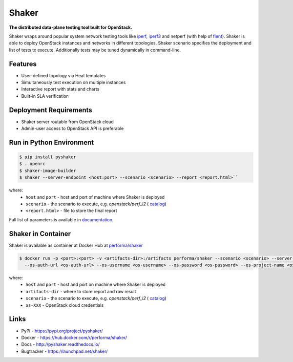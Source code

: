 Shaker
======

**The distributed data-plane testing tool built for OpenStack.**

Shaker wraps around popular system network testing tools like
`iperf <https://iperf.fr/>`_, `iperf3 <https://iperf.fr/>`_
and netperf (with help of `flent <https://flent.org/>`_).
Shaker is able to deploy OpenStack instances and networks in different
topologies. Shaker scenario specifies the deployment and list of tests
to execute. Additionally tests may be tuned dynamically in command-line.

Features
--------
* User-defined topology via Heat templates
* Simultaneously test execution on multiple instances
* Interactive report with stats and charts
* Built-in SLA verification

Deployment Requirements
-----------------------
* Shaker server routable from OpenStack cloud
* Admin-user access to OpenStack API is preferable

Run in Python Environment
-------------------------

.. code-block:: bash

   $ pip install pyshaker
   $ . openrc
   $ shaker-image-builder
   $ shaker --server-endpoint <host:port> --scenario <scenario> --report <report.html>``

where:
    * ``host`` and ``port`` - host and port of machine where Shaker is deployed
    * ``scenario`` - the scenario to execute, e.g. `openstack/perf_l2` (
      `catalog <http://pyshaker.readthedocs.io/en/latest/catalog.html>`_)
    * ``<report.html>`` - file to store the final report

Full list of parameters is available in `documentation <http://pyshaker.readthedocs.io/en/latest/tools.html#shaker>`_.


Shaker in Container
-------------------

Shaker is available as container at Docker Hub at
`performa/shaker <https://hub.docker.com/r/performa/shaker/>`_

.. code-block:: bash

    $ docker run -p <port>:<port> -v <artifacts-dir>:/artifacts performa/shaker --scenario <scenario> --server-endpoint <host:port>
      --os-auth-url <os-auth-url> --os-username <os-username> --os-password <os-password> --os-project-name <os-project-name>

where:
 * ``host`` and ``port`` - host and port on machine where Shaker is deployed
 * ``artifacts-dir`` - where to store report and raw result
 * ``scenario`` - the scenario to execute, e.g. `openstack/perf_l2` (
   `catalog <http://pyshaker.readthedocs.io/en/latest/catalog.html>`_)
 * ``os-XXX`` - OpenStack cloud credentials


Links
-----
* PyPi - https://pypi.org/project/pyshaker/
* Docker - https://hub.docker.com/r/performa/shaker/
* Docs - http://pyshaker.readthedocs.io/
* Bugtracker - https://launchpad.net/shaker/

